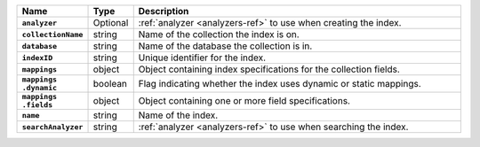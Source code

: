 .. list-table::
   :header-rows: 1
   :stub-columns: 1
   :widths: 15 10 75

   * - Name
     - Type
     - Description

   * - ``analyzer``
     - Optional
     - :ref:`analyzer <analyzers-ref>` to use when creating the
       index.

   * - ``collectionName``
     - string
     - Name of the collection the index is on.

   * - ``database``
     - string
     - Name of the database the collection is in.

   * - ``indexID``
     - string
     - Unique identifier for the index.

   * - ``mappings``
     - object
     - Object containing index specifications for the collection
       fields.

   * - | ``mappings``
       | ``.dynamic``
     - boolean
     - Flag indicating whether the index uses dynamic or static
       mappings.

   * - | ``mappings``
       | ``.fields``
     - object
     - Object containing one or more field specifications.

   * - ``name``
     - string
     - Name of the index.

   * - ``searchAnalyzer``
     - string
     - :ref:`analyzer <analyzers-ref>` to use when searching the
       index.
